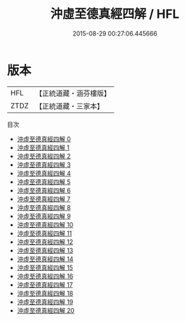 #+TITLE: 沖虛至德真經四解 / HFL

#+DATE: 2015-08-29 00:27:06.445666
* 版本
 |       HFL|【正統道藏・涵芬樓版】|
 |      ZTDZ|【正統道藏・三家本】|
目次
 - [[file:KR5c0123_000.txt][沖虛至德真經四解 0]]
 - [[file:KR5c0123_001.txt][沖虛至德真經四解 1]]
 - [[file:KR5c0123_002.txt][沖虛至德真經四解 2]]
 - [[file:KR5c0123_003.txt][沖虛至德真經四解 3]]
 - [[file:KR5c0123_004.txt][沖虛至德真經四解 4]]
 - [[file:KR5c0123_005.txt][沖虛至德真經四解 5]]
 - [[file:KR5c0123_006.txt][沖虛至德真經四解 6]]
 - [[file:KR5c0123_007.txt][沖虛至德真經四解 7]]
 - [[file:KR5c0123_008.txt][沖虛至德真經四解 8]]
 - [[file:KR5c0123_009.txt][沖虛至德真經四解 9]]
 - [[file:KR5c0123_010.txt][沖虛至德真經四解 10]]
 - [[file:KR5c0123_011.txt][沖虛至德真經四解 11]]
 - [[file:KR5c0123_012.txt][沖虛至德真經四解 12]]
 - [[file:KR5c0123_013.txt][沖虛至德真經四解 13]]
 - [[file:KR5c0123_014.txt][沖虛至德真經四解 14]]
 - [[file:KR5c0123_015.txt][沖虛至德真經四解 15]]
 - [[file:KR5c0123_016.txt][沖虛至德真經四解 16]]
 - [[file:KR5c0123_017.txt][沖虛至德真經四解 17]]
 - [[file:KR5c0123_018.txt][沖虛至德真經四解 18]]
 - [[file:KR5c0123_019.txt][沖虛至德真經四解 19]]
 - [[file:KR5c0123_020.txt][沖虛至德真經四解 20]]

